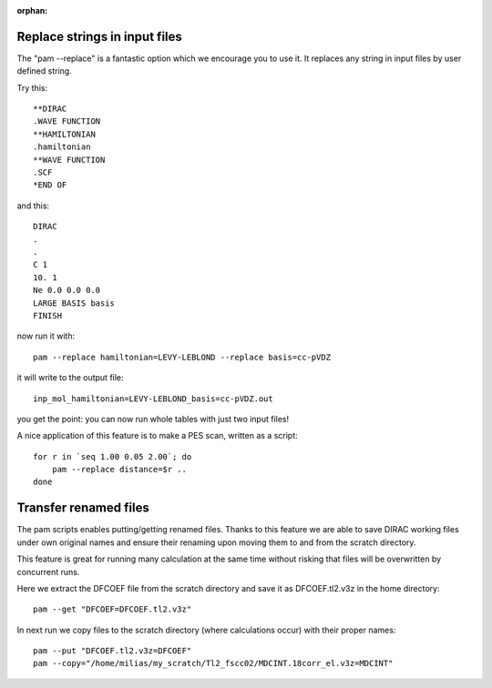 :orphan:
 

Replace strings in input files
==============================

The "pam --replace" is a fantastic option which we encourage you to use it.
It replaces any string in input files by user defined string.

Try this::

  **DIRAC
  .WAVE FUNCTION
  **HAMILTONIAN
  .hamiltonian
  **WAVE FUNCTION
  .SCF
  *END OF

and this::

  DIRAC
  .
  .
  C 1
  10. 1
  Ne 0.0 0.0 0.0
  LARGE BASIS basis
  FINISH

now run it with::

  pam --replace hamiltonian=LEVY-LEBLOND --replace basis=cc-pVDZ

it will write to the output file::

  inp_mol_hamiltonian=LEVY-LEBLOND_basis=cc-pVDZ.out

you get the point: you can now run whole tables with just two input files!

A nice application of this feature is to make a PES scan, written as a script::

  for r in `seq 1.00 0.05 2.00`; do
      pam --replace distance=$r ..
  done


Transfer renamed files
======================

The pam scripts enables putting/getting renamed files. Thanks to this feature
we are able to save DIRAC working files under own original names and ensure
their renaming upon moving them to and from the scratch directory.

This feature is great for running many calculation at the same time without risking
that files will be overwritten by concurrent runs.

Here we extract the DFCOEF file from the scratch directory and save it as DFCOEF.tl2.v3z in the home directory::

  pam --get "DFCOEF=DFCOEF.tl2.v3z"

In next run we copy files to the scratch directory (where calculations occur) with their proper names::

  pam --put "DFCOEF.tl2.v3z=DFCOEF"
  pam --copy="/home/milias/my_scratch/Tl2_fscc02/MDCINT.18corr_el.v3z=MDCINT" 
